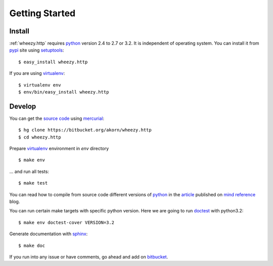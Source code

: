 
Getting Started
===============

Install
-------

:ref:`wheezy.http` requires `python`_ version 2.4 to 2.7 or 3.2.
It is independent of operating system. You can install it from `pypi`_ 
site using `setuptools`_::

    $ easy_install wheezy.http
    
If you are using `virtualenv`_::

    $ virtualenv env
    $ env/bin/easy_install wheezy.http

Develop
-------

You can get the `source code`_ using `mercurial`_::

    $ hg clone https://bitbucket.org/akorn/wheezy.http
    $ cd wheezy.http

Prepare `virtualenv`_ environment in *env* directory ::

    $ make env

... and run all tests::

    $ make test

You can read how to compile from source code different versions of 
`python`_ in the `article`_ published on `mind reference`_ blog.

You can run certain make targets with specific python version. Here
we are going to run `doctest`_ with python3.2::

    $ make env doctest-cover VERSION=3.2
    
Generate documentation with `sphinx`_::

	$ make doc

If you run into any issue or have comments, go ahead and add on
`bitbucket`_.

.. _`pypi`: http://pypi.python.org/pypi/wheezy.http
.. _`python`: http://www.python.org
.. _`setuptools`: http://pypi.python.org/pypi/setuptools
.. _`bitbucket`: https://bitbucket.org/akorn/wheezy.http/issues
.. _`source code`: https://bitbucket.org/akorn/wheezy.http/src
.. _`mercurial`: http://mercurial.selenic.com/
.. _`virtualenv`: http://pypi.python.org/pypi/virtualenv
.. _`article`: http://mindref.blogspot.com/2011/09/compile-python-from-source.html
.. _`mind reference`: http://mindref.blogspot.com/
.. _`doctest`: http://docs.python.org/library/doctest.html
.. _`sphinx`: http://sphinx.pocoo.org/
